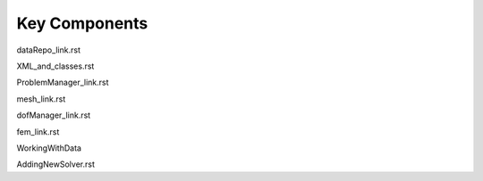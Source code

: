 ###############################################################################
Key Components
###############################################################################


dataRepo_link.rst

XML_and_classes.rst

ProblemManager_link.rst

mesh_link.rst

dofManager_link.rst

fem_link.rst

WorkingWithData

AddingNewSolver.rst
